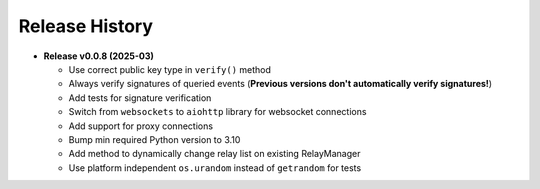 =====
Release History
=====

* **Release v0.0.8 (2025-03)**

  - Use correct public key type in ``verify()`` method
  - Always verify signatures of queried events (**Previous versions don't automatically verify signatures!**)
  - Add tests for signature verification
  - Switch from ``websockets`` to ``aiohttp`` library for websocket connections
  - Add support for proxy connections
  - Bump min required Python version to 3.10
  - Add method to dynamically change relay list on existing RelayManager
  - Use platform independent ``os.urandom`` instead of ``getrandom`` for tests
